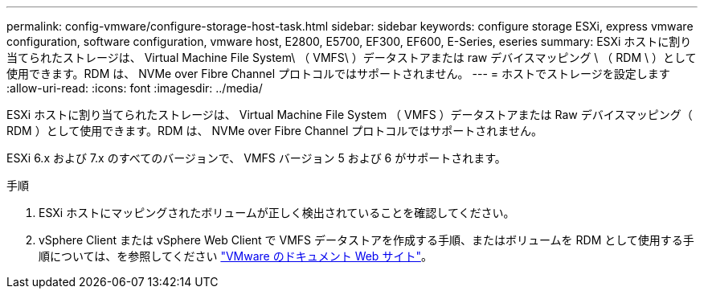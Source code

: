 ---
permalink: config-vmware/configure-storage-host-task.html 
sidebar: sidebar 
keywords: configure storage ESXi, express vmware configuration, software configuration, vmware host, E2800, E5700, EF300, EF600, E-Series, eseries 
summary: ESXi ホストに割り当てられたストレージは、 Virtual Machine File System\ （ VMFS\ ）データストアまたは raw デバイスマッピング \ （ RDM \ ）として使用できます。RDM は、 NVMe over Fibre Channel プロトコルではサポートされません。 
---
= ホストでストレージを設定します
:allow-uri-read: 
:icons: font
:imagesdir: ../media/


[role="lead"]
ESXi ホストに割り当てられたストレージは、 Virtual Machine File System （ VMFS ）データストアまたは Raw デバイスマッピング（ RDM ）として使用できます。RDM は、 NVMe over Fibre Channel プロトコルではサポートされません。

ESXi 6.x および 7.x のすべてのバージョンで、 VMFS バージョン 5 および 6 がサポートされます。

.手順
. ESXi ホストにマッピングされたボリュームが正しく検出されていることを確認してください。
. vSphere Client または vSphere Web Client で VMFS データストアを作成する手順、またはボリュームを RDM として使用する手順については、を参照してください https://www.vmware.com/support/pubs/["VMware のドキュメント Web サイト"^]。

